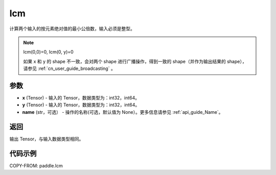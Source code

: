 .. _cn_api_paddle_tensor_lcm:

lcm
-------------------------------

.. py:function:: paddle.lcm(x, y, name=None)

计算两个输入的按元素绝对值的最小公倍数，输入必须是整型。

.. note::

    lcm(0,0)=0, lcm(0, y)=0

    如果 x 和 y 的 shape 不一致，会对两个 shape 进行广播操作，得到一致的 shape（并作为输出结果的 shape），
    请参见 :ref:`cn_user_guide_broadcasting` 。

参数
:::::::::

- **x**  (Tensor) - 输入的 Tensor，数据类型为：int32，int64。
- **y**  (Tensor) - 输入的 Tensor，数据类型为：int32，int64。
- **name**  (str，可选） - 操作的名称(可选，默认值为 None）。更多信息请参见 :ref:`api_guide_Name`。

返回
:::::::::

输出 Tensor，与输入数据类型相同。

代码示例
:::::::::

COPY-FROM: paddle.lcm
